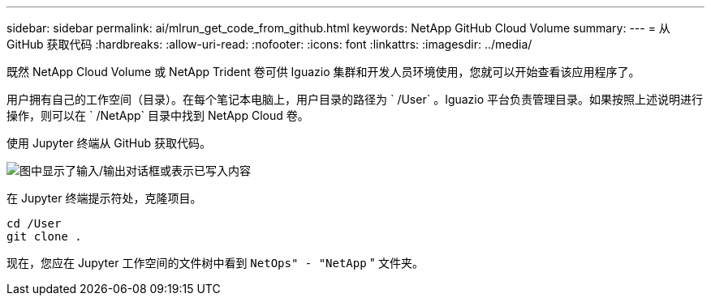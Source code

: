 ---
sidebar: sidebar 
permalink: ai/mlrun_get_code_from_github.html 
keywords: NetApp GitHub Cloud Volume 
summary:  
---
= 从 GitHub 获取代码
:hardbreaks:
:allow-uri-read: 
:nofooter: 
:icons: font
:linkattrs: 
:imagesdir: ../media/


[role="lead"]
既然 NetApp Cloud Volume 或 NetApp Trident 卷可供 Iguazio 集群和开发人员环境使用，您就可以开始查看该应用程序了。

用户拥有自己的工作空间（目录）。在每个笔记本电脑上，用户目录的路径为 ` /User` 。Iguazio 平台负责管理目录。如果按照上述说明进行操作，则可以在 ` /NetApp` 目录中找到 NetApp Cloud 卷。

使用 Jupyter 终端从 GitHub 获取代码。

image:mlrun_image12.png["图中显示了输入/输出对话框或表示已写入内容"]

在 Jupyter 终端提示符处，克隆项目。

....
cd /User
git clone .
....
现在，您应在 Jupyter 工作空间的文件树中看到 `NetOps" - "NetApp` " 文件夹。
